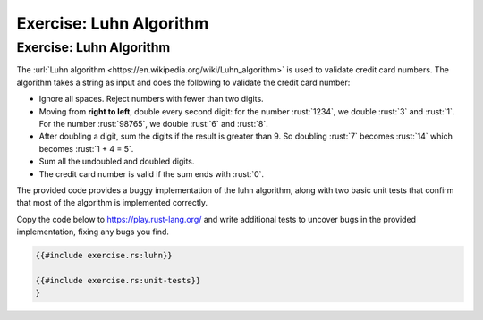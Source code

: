 ==========================
Exercise: Luhn Algorithm
==========================

--------------------------
Exercise: Luhn Algorithm
--------------------------

The :url:`Luhn algorithm <https://en.wikipedia.org/wiki/Luhn_algorithm>` is
used to validate credit card numbers. The algorithm takes a string as
input and does the following to validate the credit card number:

-  Ignore all spaces. Reject numbers with fewer than two digits.

-  Moving from **right to left**, double every second digit: for the
   number :rust:`1234`, we double :rust:`3` and :rust:`1`. For the number :rust:`98765`,
   we double :rust:`6` and :rust:`8`.

-  After doubling a digit, sum the digits if the result is greater than
   9. So doubling :rust:`7` becomes :rust:`14` which becomes :rust:`1 + 4 = 5`.

-  Sum all the undoubled and doubled digits.

-  The credit card number is valid if the sum ends with :rust:`0`.

The provided code provides a buggy implementation of the luhn algorithm,
along with two basic unit tests that confirm that most of the algorithm
is implemented correctly.

Copy the code below to https://play.rust-lang.org/ and write additional
tests to uncover bugs in the provided implementation, fixing any bugs
you find.

.. code:: rust

   {{#include exercise.rs:luhn}}

   {{#include exercise.rs:unit-tests}}
   }
